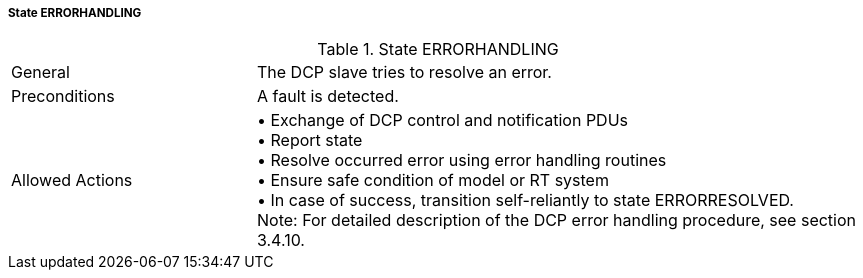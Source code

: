 ===== State ERRORHANDLING

.State ERRORHANDLING
[width="100%", cols="2,5", float="center"]
|===
|General
|The DCP slave tries to resolve an error.

|Preconditions
|A fault is detected.

|Allowed Actions
|•	Exchange of DCP control and notification PDUs +
•	Report state +
•	Resolve occurred error using error handling routines +
•	Ensure safe condition of model or RT system +
•	In case of success, transition self-reliantly to state +ERRORRESOLVED+. +
  Note: For detailed description of the DCP error handling procedure, see section 3.4.10.
|===
